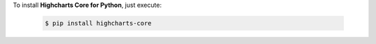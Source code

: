 To install **Highcharts Core for Python**, just execute:

  .. code-block:: bash

    $ pip install highcharts-core
